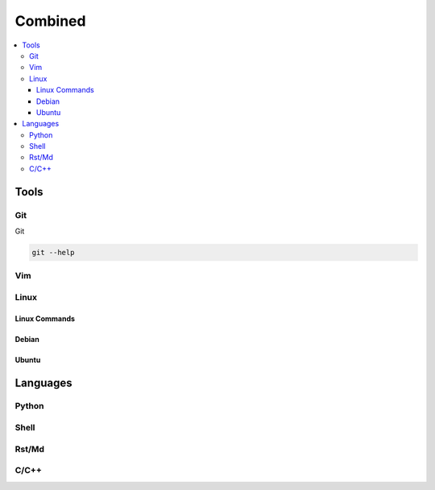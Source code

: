Combined
########

.. contents::
    :local:
    :depth: 5


Tools
========


Git
----- 
Git

.. code-block:: bash

  git --help


Vim
---


Linux
-----

Linux Commands
~~~~~~~~~~~~~


Debian
~~~~~~~


Ubuntu
~~~~~~~



Languages
=========


Python
------


Shell
-----


Rst/Md
------


C/C++
------

